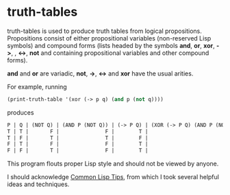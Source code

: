 * truth-tables

truth-tables is used to produce truth tables from logical
propositions.  Propositions consist of either propositional variables
(non-reserved Lisp symbols) and compound forms (lists headed by the
symbols *and*, *or*, *xor*, *->*, , *<->*, *not* and containing
propositional variables and other compound forms).

*and* and *or* are variadic, *not*, *->*, *<->* and *xor* have the
usual arities.

For example, running

#+BEGIN_SRC emacs-lisp
(print-truth-table '(xor (-> p q) (and p (not q))))
#+END_SRC

produces

#+BEGIN_SRC emacs-lisp
 P | Q | (NOT Q) | (AND P (NOT Q)) | (-> P Q) | (XOR (-> P Q) (AND P (NOT Q))) 
 T | T |       F |               F |        T |                              T 
 T | F |       T |               T |        F |                              T 
 F | T |       F |               F |        T |                              T 
 F | F |       T |               F |        T |                              T 
#+END_SRC

This program flouts proper Lisp style and should not be viewed by
anyone. 

I should acknowledge [[http://lisptips.com][Common Lisp Tips]], from which I took several
helpful ideas and techniques.

